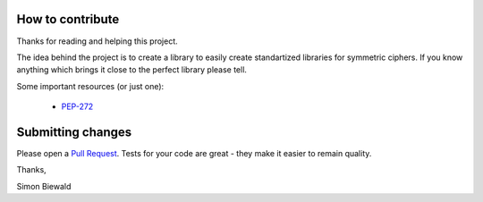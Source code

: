 How to contribute
-----------------

Thanks for reading and helping this project.

The idea behind the project is to create a library to easily create standartized libraries
for symmetric ciphers. If you know anything which brings it close to the perfect library 
please tell.

Some important resources (or just one):

 - `PEP-272 <https://www.python.org/dev/peps/pep-0272/>`_

Submitting changes
------------------

Please open a `Pull Request <https://github.com/varbin/pep272-encryption/pull/new/master>`_.
Tests for your code are great - they make it easier to remain quality.


Thanks, 

Simon Biewald
